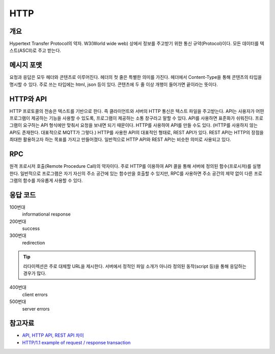 ===========
HTTP
===========


개요
----------
Hypertext Transfer Protocol의 약자. 
W3(World wide web) 상에서 정보를 주고받기 위한 통신 규약(Protocol)이다.
모든 데이터를 텍스트(ASCII)로 주고 받는다.

.. TODO: add RPC, API(interface)

메시지 포맷
---------------------
요청과 응답은 모두 헤더와 콘텐츠로 이루어진다. 
헤더의 첫 줄은 특별한 의미를 가진다.
헤더에서 Content-Type을 통해 콘텐츠의 타입을 명시할 수 있다. 
주로 쓰는 타입에는 html, json 등이 있다. 
콘텐츠에 두 줄 이상 개행이 들어가면 끝이라는 뜻이다.

.. mermaid::

    ---
    title: Request / Response Message
    ---
    classDiagram
        note "From Client to Server"
        Request --|> Server
        note for Request "status line: \nrequest method, requested URL, "
        Request : a REQUEST line
        Request : request header fields
        Request : message body - optional

        Response --|> Client
        Response : a STATUS line
        note for Response "status line: \nrequest method,  response status code, reason phrase(), 개행으로 이루어진다."
        Response : Response header fields
        Response : message body - optional


HTTP와 API
--------------

HTTP 프로토콜의 전송은 텍스트를 기반으로 한다. 즉 클라이언트와 서버의 HTTP 통신은 텍스트 파일을 주고받는다.
API는 사용자가 어떤 프로그램이 제공하는 기능을 사용할 수 있도록, 프로그램이 제공하는 소통 창구라고 말할 수 있다.
API를 사용하면 표준화가 쉬워진다. 프로그램이 요구하는 API 형식에만 맞춰서 요청을 보내면 되기 때문이다.
HTTP를 사용하여 API를 만들 수도 있다. (HTTP를 사용하지 않는 API도 존재한다. 대표적으로 MQTT가 그렇다.)
HTTP를 사용한 API의 대표적인 형태로, REST API가 있다. REST API는 HTTP의 장점을 최대한 활용하고자 하는 목표를 가지고 만들어졌다. 일반적으로 HTTP API와 REST API는 비슷한 의미로 사용되고 있다.


RPC
--------------
원격 프로시저 호출(Remote Procedure Call)의 약자이다. 주로 HTTP를 이용하여 API 콜을 통해 서버에 정의된 함수(프로시저)를 실행한다.
일반적으로 프로그램은 자기 자신의 주소 공간에 있는 함수만을 호출할 수 있지만, RPC를 사용하면 주소 공간의 제약 없이 다른 프로그램의 함수를 자유롭게 사용할 수 있다.

응답 코드
-------------
100번대 
    informational response

200번대
    success

300번대
    redirection 

.. tip::
   리다이렉션은 주로 대체할 URL을 제시한다. 서버에서 정적인 파일 소개가 아니라 정의된 동작(script 등)을 통해 응답하는 경우가 많다.

400번대   
    client errors

500번대 
    server errors

참고자료
--------
- `API, HTTP API, REST API 차이 <https://bentist.tistory.com/37>`_
- `HTTP/1.1 example of request / response transaction <https://en.wikipedia.org/wiki/Hypertext_Transfer_Protocol#Response_status_codes>`_ 
